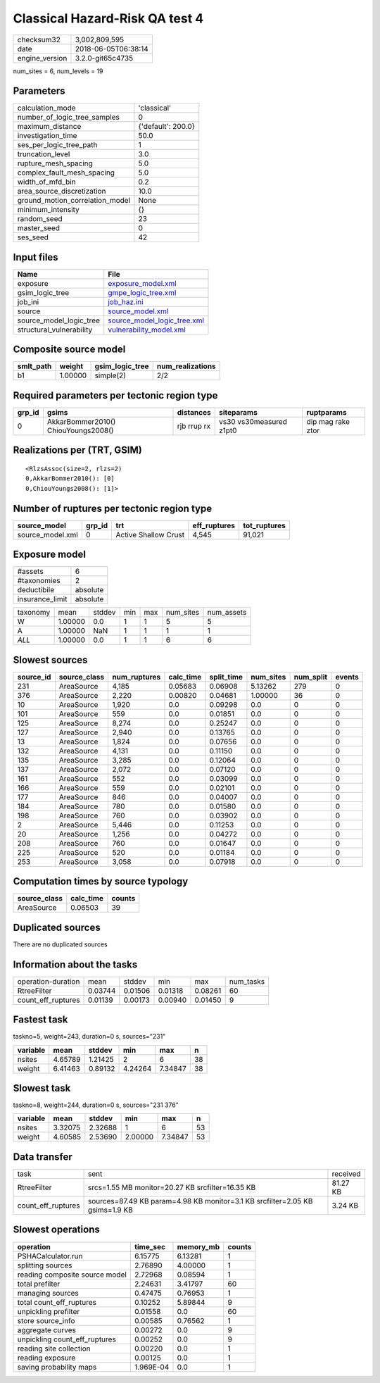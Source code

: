 Classical Hazard-Risk QA test 4
===============================

============== ===================
checksum32     3,002,809,595      
date           2018-06-05T06:38:14
engine_version 3.2.0-git65c4735   
============== ===================

num_sites = 6, num_levels = 19

Parameters
----------
=============================== ==================
calculation_mode                'classical'       
number_of_logic_tree_samples    0                 
maximum_distance                {'default': 200.0}
investigation_time              50.0              
ses_per_logic_tree_path         1                 
truncation_level                3.0               
rupture_mesh_spacing            5.0               
complex_fault_mesh_spacing      5.0               
width_of_mfd_bin                0.2               
area_source_discretization      10.0              
ground_motion_correlation_model None              
minimum_intensity               {}                
random_seed                     23                
master_seed                     0                 
ses_seed                        42                
=============================== ==================

Input files
-----------
======================== ============================================================
Name                     File                                                        
======================== ============================================================
exposure                 `exposure_model.xml <exposure_model.xml>`_                  
gsim_logic_tree          `gmpe_logic_tree.xml <gmpe_logic_tree.xml>`_                
job_ini                  `job_haz.ini <job_haz.ini>`_                                
source                   `source_model.xml <source_model.xml>`_                      
source_model_logic_tree  `source_model_logic_tree.xml <source_model_logic_tree.xml>`_
structural_vulnerability `vulnerability_model.xml <vulnerability_model.xml>`_        
======================== ============================================================

Composite source model
----------------------
========= ======= =============== ================
smlt_path weight  gsim_logic_tree num_realizations
========= ======= =============== ================
b1        1.00000 simple(2)       2/2             
========= ======= =============== ================

Required parameters per tectonic region type
--------------------------------------------
====== =================================== =========== ======================= =================
grp_id gsims                               distances   siteparams              ruptparams       
====== =================================== =========== ======================= =================
0      AkkarBommer2010() ChiouYoungs2008() rjb rrup rx vs30 vs30measured z1pt0 dip mag rake ztor
====== =================================== =========== ======================= =================

Realizations per (TRT, GSIM)
----------------------------

::

  <RlzsAssoc(size=2, rlzs=2)
  0,AkkarBommer2010(): [0]
  0,ChiouYoungs2008(): [1]>

Number of ruptures per tectonic region type
-------------------------------------------
================ ====== ==================== ============ ============
source_model     grp_id trt                  eff_ruptures tot_ruptures
================ ====== ==================== ============ ============
source_model.xml 0      Active Shallow Crust 4,545        91,021      
================ ====== ==================== ============ ============

Exposure model
--------------
=============== ========
#assets         6       
#taxonomies     2       
deductibile     absolute
insurance_limit absolute
=============== ========

======== ======= ====== === === ========= ==========
taxonomy mean    stddev min max num_sites num_assets
W        1.00000 0.0    1   1   5         5         
A        1.00000 NaN    1   1   1         1         
*ALL*    1.00000 0.0    1   1   6         6         
======== ======= ====== === === ========= ==========

Slowest sources
---------------
========= ============ ============ ========= ========== ========= ========= ======
source_id source_class num_ruptures calc_time split_time num_sites num_split events
========= ============ ============ ========= ========== ========= ========= ======
231       AreaSource   4,185        0.05683   0.06908    5.13262   279       0     
376       AreaSource   2,220        0.00820   0.04681    1.00000   36        0     
10        AreaSource   1,920        0.0       0.09298    0.0       0         0     
101       AreaSource   559          0.0       0.01851    0.0       0         0     
125       AreaSource   8,274        0.0       0.25247    0.0       0         0     
127       AreaSource   2,940        0.0       0.13765    0.0       0         0     
13        AreaSource   1,824        0.0       0.07656    0.0       0         0     
132       AreaSource   4,131        0.0       0.11150    0.0       0         0     
135       AreaSource   3,285        0.0       0.12064    0.0       0         0     
137       AreaSource   2,072        0.0       0.07120    0.0       0         0     
161       AreaSource   552          0.0       0.03099    0.0       0         0     
166       AreaSource   559          0.0       0.02101    0.0       0         0     
177       AreaSource   846          0.0       0.04007    0.0       0         0     
184       AreaSource   780          0.0       0.01580    0.0       0         0     
198       AreaSource   760          0.0       0.03902    0.0       0         0     
2         AreaSource   5,446        0.0       0.11253    0.0       0         0     
20        AreaSource   1,256        0.0       0.04272    0.0       0         0     
208       AreaSource   760          0.0       0.01647    0.0       0         0     
225       AreaSource   520          0.0       0.01184    0.0       0         0     
253       AreaSource   3,058        0.0       0.07918    0.0       0         0     
========= ============ ============ ========= ========== ========= ========= ======

Computation times by source typology
------------------------------------
============ ========= ======
source_class calc_time counts
============ ========= ======
AreaSource   0.06503   39    
============ ========= ======

Duplicated sources
------------------
There are no duplicated sources

Information about the tasks
---------------------------
================== ======= ======= ======= ======= =========
operation-duration mean    stddev  min     max     num_tasks
RtreeFilter        0.03744 0.01506 0.01318 0.08261 60       
count_eff_ruptures 0.01139 0.00173 0.00940 0.01450 9        
================== ======= ======= ======= ======= =========

Fastest task
------------
taskno=5, weight=243, duration=0 s, sources="231"

======== ======= ======= ======= ======= ==
variable mean    stddev  min     max     n 
======== ======= ======= ======= ======= ==
nsites   4.65789 1.21425 2       6       38
weight   6.41463 0.89132 4.24264 7.34847 38
======== ======= ======= ======= ======= ==

Slowest task
------------
taskno=8, weight=244, duration=0 s, sources="231 376"

======== ======= ======= ======= ======= ==
variable mean    stddev  min     max     n 
======== ======= ======= ======= ======= ==
nsites   3.32075 2.32688 1       6       53
weight   4.60585 2.53690 2.00000 7.34847 53
======== ======= ======= ======= ======= ==

Data transfer
-------------
================== ============================================================================ ========
task               sent                                                                         received
RtreeFilter        srcs=1.55 MB monitor=20.27 KB srcfilter=16.35 KB                             81.27 KB
count_eff_ruptures sources=87.49 KB param=4.98 KB monitor=3.1 KB srcfilter=2.05 KB gsims=1.9 KB 3.24 KB 
================== ============================================================================ ========

Slowest operations
------------------
============================== ========= ========= ======
operation                      time_sec  memory_mb counts
============================== ========= ========= ======
PSHACalculator.run             6.15775   6.13281   1     
splitting sources              2.76890   4.00000   1     
reading composite source model 2.72968   0.08594   1     
total prefilter                2.24631   3.41797   60    
managing sources               0.47475   0.76953   1     
total count_eff_ruptures       0.10252   5.89844   9     
unpickling prefilter           0.01558   0.0       60    
store source_info              0.00585   0.76562   1     
aggregate curves               0.00272   0.0       9     
unpickling count_eff_ruptures  0.00252   0.0       9     
reading site collection        0.00220   0.0       1     
reading exposure               0.00125   0.0       1     
saving probability maps        1.969E-04 0.0       1     
============================== ========= ========= ======